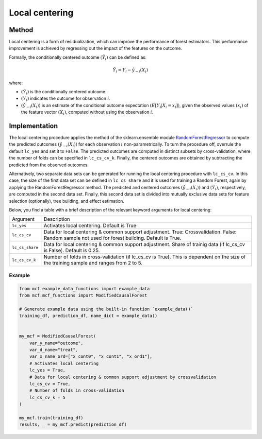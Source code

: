 Local centering
===============

Method
--------

Local centering is a form of residualization, which can improve the performance of forest estimators. 
This performance improvement is achieved by regressing out the impact of the features on the outcome.

Formally, the conditionally centered outcome :math:`(\tilde{Y}_i)` can be defined as:

.. math::

   \tilde{Y}_i = Y_i - \hat{y}_{-i}(X_i)


where:

- :math:`(\tilde{Y}_i)` is the conditionally centered outcome.
- :math:`(Y_i)` indicates the outcome for observation :math:`i`.
- :math:`(\hat{y}_{-i}(X_i))` is an estimate of the conditional outcome expectation :math:`(E[Y_i | X_i = x_i])`, given the observed values :math:`(x_i)` of the feature vector :math:`(X_i)`, computed without using the observation :math:`i`.


Implementation
---------------

The local centering procedure applies the  method of the sklearn.ensemble module `RandomForestRegressor <https://scikit-learn.org/stable/modules/generated/sklearn.ensemble.RandomForestRegressor.html#:~:text=A%20random%20forest%20regressor.,accuracy%20and%20control%20over%2Dfitting.>`_ to compute the predicted outcomes :math:`(\hat{y}_{-i}(X_i))` for each observation :math:`i` non-parametrically. 
To turn the procedure off, overrule the default ``lc_yes`` and set it to ``False``. The predicted outcomes are computed in distinct subsets by cross-validation, where the number of folds can be specified in ``lc_cs_cv_k``. Finally, the centered outcomes are obtained by subtracting the predicted from the observed outcomes.


Alternatively, two separate data sets can be generated for running the local centering procedure with ``lc_cs_cv``. In this case, the size of the first data set can be defined in ``lc_cs_share`` and it is used for training a Random Forest, again by applying the RandomForestRegressor method. The predicted and centered outcomes :math:`(\hat{y}_{-i}(X_i))` and :math:`(\tilde{Y}_i)`, respectively, are computed in the second data set. Finally, this second data set is divided into mutually exclusive data sets for feature selection (optionally), tree building, and effect estimation.

Below, you find a table with a brief description of the relevant keyword arguments for local centering:

+-------------------+--------------------------------------------------------------------------------------------------------------------------------------------------------------------+
| Argument          | Description                                                                                                                                                        |
+-------------------+--------------------------------------------------------------------------------------------------------------------------------------------------------------------+
| ``lc_yes``        | Activates local centering. Default is True                                                                                                                         |
+-------------------+--------------------------------------------------------------------------------------------------------------------------------------------------------------------+
| ``lc_cs_cv``      | Data for local centering & common support adjustment. True: Crossvalidation. False: Random sample not used for forest building. Default is True.                   |
+-------------------+--------------------------------------------------------------------------------------------------------------------------------------------------------------------+
| ``lc_cs_share``   | Data for local centering & common support adjustment. Share of trainig data (if lc_cs_cv is False). Default is 0.25.                                               |
+-------------------+--------------------------------------------------------------------------------------------------------------------------------------------------------------------+
| ``lc_cs_cv_k``    | Number of folds in cross-validation (if lc_cs_cv is True). This is dependent on the size of the training sample and ranges from 2 to 5.                            |
+-------------------+--------------------------------------------------------------------------------------------------------------------------------------------------------------------+

Example
~~~~~~~

.. code-block:: python

   from mcf.example_data_functions import example_data
   from mcf.mcf_functions import ModifiedCausalForest
   
   # Generate example data using the built-in function `example_data()`
   training_df, prediction_df, name_dict = example_data()
   
   
   my_mcf = ModifiedCausalForest(
       var_y_name="outcome",
       var_d_name="treat",
       var_x_name_ord=["x_cont0", "x_cont1", "x_ord1"],
       # Activates local centering
       lc_yes = True,
       # Data for local centering & common support adjustment by crossvalidation
       lc_cs_cv = True,
       # Number of folds in cross-validation
       lc_cs_cv_k = 5
   )
   
   my_mcf.train(training_df)
   results, _ = my_mcf.predict(prediction_df)
